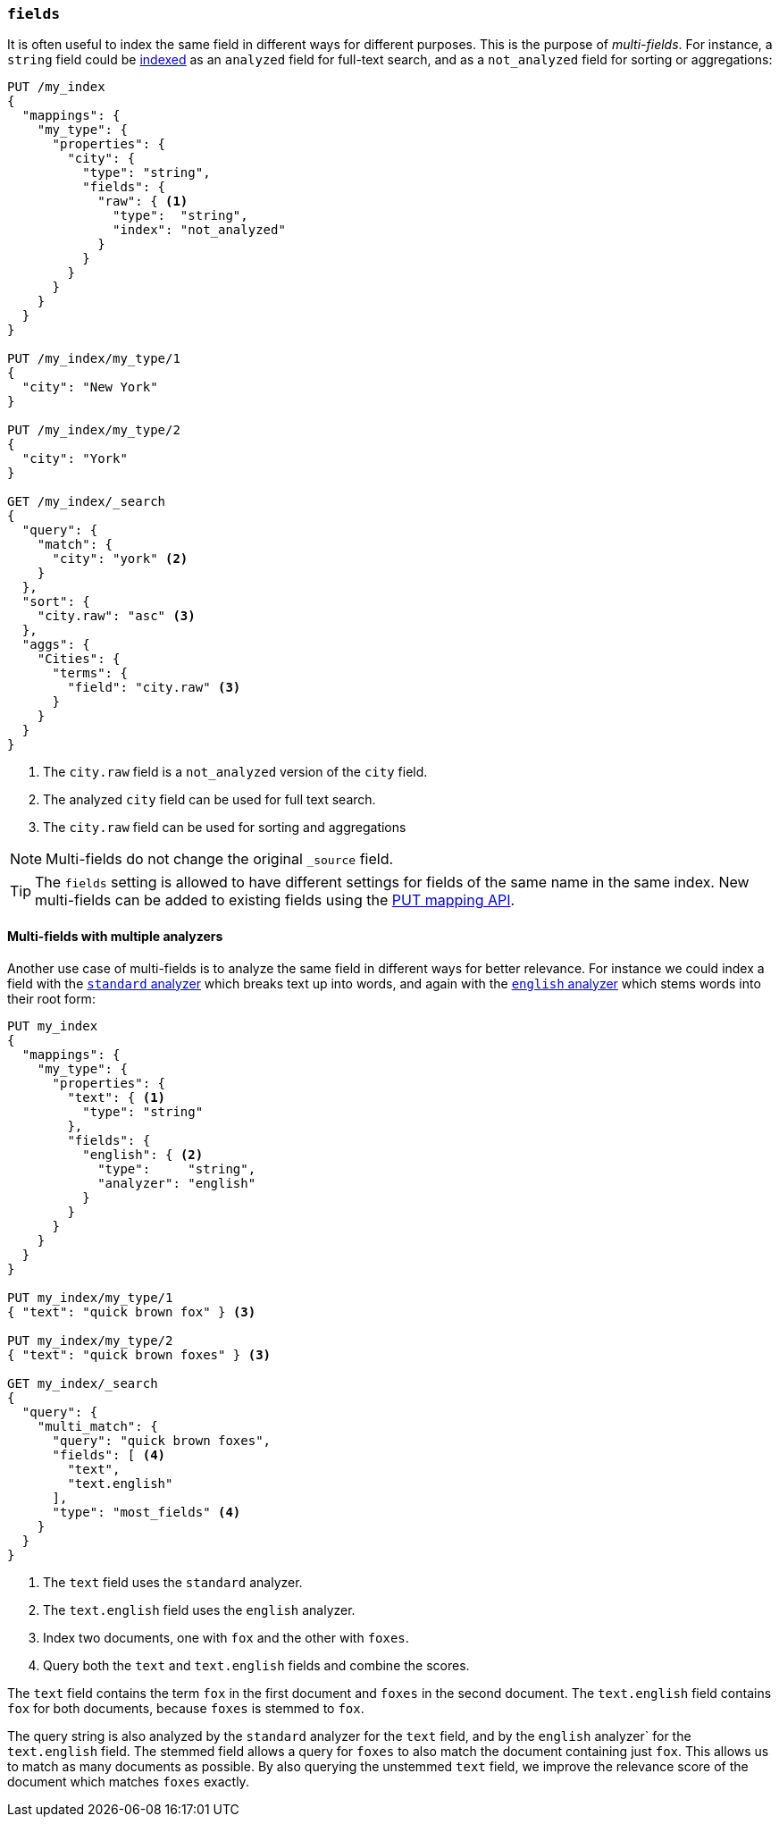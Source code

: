 [[multi-fields]]
=== `fields`

It is often useful to index the same field in different ways for different
purposes.  This is the purpose of _multi-fields_. For instance, a `string`
field could be <<mapping-index,indexed>> as an `analyzed` field for full-text
search, and as a `not_analyzed` field for sorting or aggregations:

[source,js]
--------------------------------------------------
PUT /my_index
{
  "mappings": {
    "my_type": {
      "properties": {
        "city": {
          "type": "string",
          "fields": {
            "raw": { <1>
              "type":  "string",
              "index": "not_analyzed"
            }
          }
        }
      }
    }
  }
}

PUT /my_index/my_type/1
{
  "city": "New York"
}

PUT /my_index/my_type/2
{
  "city": "York"
}

GET /my_index/_search
{
  "query": {
    "match": {
      "city": "york" <2>
    }
  },
  "sort": {
    "city.raw": "asc" <3>
  },
  "aggs": {
    "Cities": {
      "terms": {
        "field": "city.raw" <3>
      }
    }
  }
}
--------------------------------------------------
// AUTOSENSE
<1> The `city.raw` field is a `not_analyzed` version of the `city` field.
<2> The analyzed `city` field can be used for full text search.
<3> The `city.raw` field can be used for sorting and aggregations

NOTE: Multi-fields do not change the original `_source` field.

TIP: The `fields` setting is allowed to have different settings for fields of
the same name in the same index.  New multi-fields can be added to existing
fields using the <<indices-put-mapping,PUT mapping API>>.

==== Multi-fields with multiple analyzers

Another use case of multi-fields is to analyze the same field in different
ways for better relevance. For instance we could index a field with the
<<analysis-standard-analyzer,`standard` analyzer>> which breaks text up into
words, and again with the <<english-analyzer,`english` analyzer>>
which stems words into their root form:

[source,js]
--------------------------------------------------
PUT my_index
{
  "mappings": {
    "my_type": {
      "properties": {
        "text": { <1>
          "type": "string"
        },
        "fields": {
          "english": { <2>
            "type":     "string",
            "analyzer": "english"
          }
        }
      }
    }
  }
}

PUT my_index/my_type/1
{ "text": "quick brown fox" } <3>

PUT my_index/my_type/2
{ "text": "quick brown foxes" } <3>

GET my_index/_search
{
  "query": {
    "multi_match": {
      "query": "quick brown foxes",
      "fields": [ <4>
        "text",
        "text.english"
      ],
      "type": "most_fields" <4>
    }
  }
}
--------------------------------------------------
// AUTOSENSE

<1> The `text` field uses the `standard` analyzer.
<2> The `text.english` field uses the `english` analyzer.
<3> Index two documents, one with `fox` and the other with `foxes`.
<4> Query both the `text` and `text.english` fields and combine the scores.

The `text` field contains the term `fox` in the first document and `foxes` in
the second document.  The `text.english` field contains `fox` for both
documents, because `foxes` is stemmed to `fox`.

The query string is also analyzed by the `standard` analyzer for the `text`
field, and by the `english` analyzer` for the `text.english` field.  The
stemmed field allows a query for `foxes` to also match the document containing
just `fox`.  This allows us to match as many documents as possible.  By also
querying the unstemmed `text` field, we improve the relevance score of the
document which matches `foxes` exactly.

